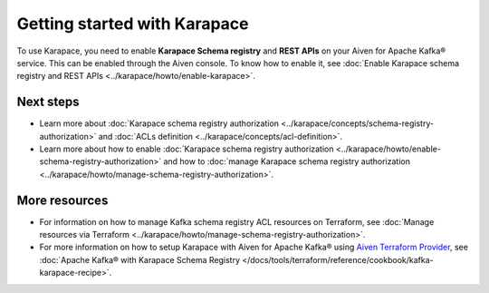 Getting started with Karapace
=============================

To use Karapace, you need to enable **Karapace Schema registry** and **REST APIs** on your Aiven for Apache Kafka® service. This can be enabled through the Aiven console. To know how to enable it, see :doc:`Enable Karapace schema registry and REST APIs <../karapace/howto/enable-karapace>`.

Next steps
-----------
* Learn more about :doc:`Karapace schema registry authorization <../karapace/concepts/schema-registry-authorization>` and :doc:`ACLs definition <../karapace/concepts/acl-definition>`. 
* Learn more about how to enable :doc:`Karapace schema registry authorization <../karapace/howto/enable-schema-registry-authorization>` and how to :doc:`manage Karapace schema registry authorization <../karapace/howto/manage-schema-registry-authorization>`.
  

More resources
--------------

*  For information on how to manage Kafka schema registry ACL resources on Terraform, see :doc:`Manage resources via Terraform <../karapace/howto/manage-schema-registry-authorization>`.
*  For more information on how to setup Karapace with Aiven for Apache Kafka® using `Aiven Terraform Provider <https://registry.terraform.io/providers/aiven/aiven/latest/docs>`_, see :doc:`Apache Kafka® with Karapace Schema Registry </docs/tools/terraform/reference/cookbook/kafka-karapace-recipe>`.
  
